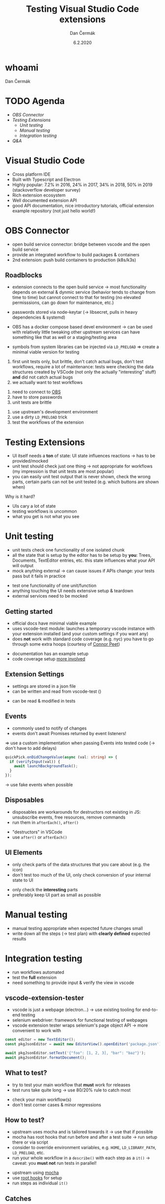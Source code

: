# -*- org-confirm-babel-evaluate: nil; -*-
#+AUTHOR: Dan Čermák
#+DATE: 6.2.2020
#+EMAIL: dcermak@suse.com
#+TITLE: Testing Visual Studio Code extensions
# #+SUBTITLE: foo

#+REVEAL_ROOT: ./node_modules/reveal.js/
#+REVEAL_THEME: simple
#+REVEAL_PLUGINS: (highlight notes history)
#+OPTIONS: toc:nil
#+REVEAL_DEFAULT_FRAG_STYLE: appear
#+REVEAL_INIT_OPTIONS: transition: 'none', hash: true
#+OPTIONS: num:nil toc:nil center:nil reveal_title_slide:nil
#+REVEAL_EXTRA_CSS: ./node_modules/@fortawesome/fontawesome-free/css/all.min.css
#+REVEAL_HIGHLIGHT_CSS: ./node_modules/reveal.js/plugin/highlight/zenburn.css

#+REVEAL_TITLE_SLIDE: <h2 class="title">%t</h2>
#+REVEAL_TITLE_SLIDE: <p class="subtitle" style="color: Gray;">%s</p>
#+REVEAL_TITLE_SLIDE: <p class="author">%a <%e></p>
#+REVEAL_TITLE_SLIDE: FOSDEM 2021, %d
#+REVEAL_TITLE_SLIDE: <p xmlns:dct="http://purl.org/dc/terms/" xmlns:cc="http://creativecommons.org/ns#">This work is licensed under <a href="https://creativecommons.org/licenses/by/4.0" target="_blank" rel="license noopener noreferrer" style="display:inline-block;">
#+REVEAL_TITLE_SLIDE: CC BY 4.0 <i class="fab fa-creative-commons"></i><i class="fab fa-creative-commons-by"></i></a></p>


* whoami

Dan Čermák

#+REVEAL_HTML: <p style="text-align:left">
#+REVEAL_HTML: <ul>
#+REVEAL_HTML: <li>Software Developer @SUSE
#+REVEAL_HTML: <li>I <i class="far fa-heart"></i> testing</li>
#+REVEAL_HTML: <li style="list-style-type:none;"> </li>
#+REVEAL_HTML: <li style="list-style-type:none;"><i class="fab fa-github"></i> <a href="https://github.com/dcermak/">dcermak</a> / <a href="https://github.com/D4N/">D4N</a></li>
#+REVEAL_HTML: <li style="list-style-type:none;"><i class="fab fa-mastodon"></i> <a href="https://mastodon.social/@Defolos">@Defolos@mastodon.social</a></li>
#+REVEAL_HTML: <li style="list-style-type:none;"><i class="fab fa-twitter"></i> <a href="https://twitter.com/DefolosDC/">@DefolosDC</a></li>
#+REVEAL_HTML: </ul>
# #+REVEAL_HTML: <div style="text-align:left"><br><i class="fab fa-github"></i> <a href="https://github.com/dcermak/">dcermak</a> / <a href="https://github.com/D4N/">D4N</a>
# #+REVEAL_HTML: <br><i class="fab fa-mastodon"></i> <a href="https://mastodon.social/@Defolos">@Defolos@mastodon.social</a>
# #+REVEAL_HTML: <br><i class="fab fa-twitter"></i> <a href="https://twitter.com/DefolosDC/">@DefolosDC</a>
# #+REVEAL_HTML: </div></p>

# #+REVEAL_HTML: <p>
# #+REVEAL_HTML: <i class="fab fa-suse"></i> <a href="https://build.opensuse.org/users/dancermak">dancermak</a>
# #+REVEAL_HTML: <i class="fab fa-fedora"></i> <a href="https://src.fedoraproject.org/user/defolos">defolos</a>
# #+REVEAL_HTML: </p>

# #+REVEAL_HTML: <p>
# #+REVEAL_HTML: <a href="https://keys.openpgp.org/vks/v1/by-fingerprint/FF62839C3097EBE20E8926B2E632C3380610D1C5"><i class="fas fa-key"></i>E632 C338 0610 D1C5</a>
# #+REVEAL_HTML: </p>


* TODO Agenda

  - [[OBS Connector][OBS Connector]]
  - [[Testing Extensions][Testing Extensions]]
    - [[Unit testing][Unit testing]]
    - [[Manual testing][Manual testing]]
    - [[Integration testing][Integration testing]]
  - [[Questions?][Q&A]]

* Visual Studio Code

#+BEGIN_NOTES
- Cross platform IDE
- Built with Typescript and Electron
- Highly popular: 7.2% in 2016, 24% in 2017, 34% in 2018, 50% in 2019 (stackoverflow developer survey)​
- Rich extension ecosystem
- Well documented extension API
- good API documentation, nice introductory tutorials, official extension example repository (not just hello world!)​
#+END_NOTES

#+REVEAL_HTML: <img src="images/vscode.png" height="80%" width="80%"/>


* OBS Connector

#+BEGIN_NOTES
- open build service connector: bridge between vscode and the open build service
- provide an integrated workflow to build packages & containers
- 2nd extension: push build containers to production (k8s/k3s)
#+END_NOTES

#+REVEAL_HTML: <i class="fab fa-github"></i> <a href="https://github.com/SUSE/open-build-service-connector">SUSE/open-build-service-connector</a>
# #+REVEAL_HTML: <img src="./images/add_repository.png" data-fragment-index="2" class="fragment appear"/>
#+REVEAL_HTML: <img src="./images/obs-connector.svg" data-fragment-index="2" class="fragment appear" heigh="500"/>
# [[./images/add_repository.png]]


** Roadblocks
#+begin_notes
- extension connects to the open build service
  \rarr most functionality depends on external & dynmic service (behavior tends to change from time to time)
  but cannot connect to that for testing (no elevated permisssions, can go down for maintenance, etc.)
- passwords stored via node-keytar (\rarr libsecret, pulls in heavy dependencies & systemd)

- OBS has a docker compose based devel environment
  \rarr can be used with relatively little tweaking
  other upstream services can have something like that as well or a staging/testing area
- symbols from system libraries can be injected via ~LD_PRELOAD~
  \Rightarrow create a minimal viable version for testing

1. first unit tests only, but brittle, don't catch actual bugs, don't test workflows,
   require a lot of maintenance: tests were checking the data structures created by VSCode (not only the actually "interesting" stuff)
   *and* did not catch actual bugs
2. we actually want to test workflows
#+end_notes
#+ATTR_REVEAL: :frag (appear appear appear) :frag_idx (1 2 3)
1. need to connect to [[https://build.opensuse.org/][OBS]]
2. have to store passwords
3. unit tests are brittle

#+REVEAL_HTML: <p data-fragment-index="4" class="fragment appear">
#+REVEAL_HTML: Solutions:
#+REVEAL_HTML: </p>

#+ATTR_REVEAL: :frag (appear appear appear) :frag_idx (5 6 7)
1. use upstream's development environment
2. use a dirty ~LD_PRELOAD~ trick
3. test the workflows of the extension

# #+REVEAL: split
# \rarr Test the workflows of your extension!
# # #+REVEAL_HTML: <i class="fas fa-bug"></i>


* Testing Extensions

#+begin_notes
- UI itself needs a *ton* of state: UI state influences reactions \rarr has to be provided/mocked
- unit test should check just one thing \rarr not appropriate for workflows
  (my impression is that unit tests are most popular)
- you can easily unit test output that is never shown, check the wrong parts,
  certain parts can not be unit tested (e.g. which buttons are shown when)
#+end_notes

Why is it hard?

#+ATTR_REVEAL: :frag (appear)
- UIs cary a lot of state
- testing workflows is uncommon
- what you get is not what you see


* Unit testing

#+begin_notes
- unit tests check one functionality of one isolated chunk
- all the state that is setup by the editor has to be setup by *you*: Trees, Documents, TextEditor entries, etc.
  this state influences what your API will output
- mock anything external \rarr can cause issues if APIs change: your tests pass but it fails in practice
#+end_notes

#+ATTR_REVEAL: :frag (appear)
- test one functionality of one unit/function
- anything touching the UI needs extensive setup & teardown
- external services need to be mocked


** Getting started

#+BEGIN_NOTES
- official docs have minimal viable example
- uses vscode-test module: launches a temporary vscode instance with your extension installed
  (and your custom settings if you want any)
- does *not* work with standard code coverage (e.g. nyc)
  you have to go through some extra hoops (courtesy of [[https://github.com/connor4312][Connor Peet]])
#+END_NOTES

#+ATTR_REVEAL: :frag (appear)
- documentation has an example setup
- code coverage setup [[https://github.com/microsoft/vscode-js-debug/blob/master/src/test/testRunner.ts][more involved]]


** Extension Settings

#+begin_notes
- settings are stored in a json file
- can be written and read from vscode-test ()
#+end_notes

#+ATTR_REVEAL: :frag appear :frag_idx 1
- can be read & modified in tests

#+REVEAL_HTML: <p data-fragment-index="2" class="fragment appear"><i class="fas fa-broom"></i> clean up after yourself!</p>


** Events

#+begin_notes
- commonly used to notify of changes
- events don't await Promises returned by event listeners!
\Rightarrow use a custom implementation when passing Events into tested code (\rarr don't have to add delays)
#+end_notes

#+begin_src typescript
quickPick.onDidChangeValue(async (val: string) => {
  if (verifyInput(val)) {
    await launchBackgroundTask();
  }
});
#+end_src

#+ATTR_REVEAL: :frag (appear)
\rarr use fake events when possible


** Disposables

#+begin_notes
- disposables are workarounds for destructors not existing in JS:
  unsubscribe events, free resources, remove commands
- run them in ~afterEach()~, ~after()~
#+end_notes

#+ATTR_REVEAL: :frag (appear)
- "destructors" in VSCode
- use ~after()~ or ~afterEach()~


** UI Elements

#+begin_notes
- only check parts of the data structures that you care about (e.g. the icon)
- don't test too much of the UI, only check conversion of your internal state to UI
#+end_notes

#+ATTR_REVEAL: :frag (appear)
- only check the *interesting* parts
- preferably keep UI part as small as possible


* Manual testing

#+begin_notes
- manual testing appropriate when expected future changes small
- write down all the steps (\rarr test plan) with *clearly defined* expected results
#+end_notes

#+REVEAL_HTML: <p data-fragment-index="1" class="fragment appear">
#+REVEAL_HTML: <i class="fas fa-keyboard"></i> <i class="fas fa-mouse"></i> Do it yourself


#+REVEAL_HTML: <p data-fragment-index="2" class="fragment appear">
#+REVEAL_HTML: <i class="fas fa-map-marked"></i> Make a test plan</p>


* Integration testing

#+begin_notes
- run workflows automated
- test the *full* extension
- need something to provide input & verify the view in vscode
#+end_notes

#+REVEAL_HTML: <i class="fas fa-robot"></i> automated execution of your extensions' workflows

** vscode-extension-tester

#+begin_notes
- vscode is just a webpage (electron…) \rarr use existing tooling for end-to-end testing
- selenium webdriver: framework for functional testing of webpages
- vscode extension tester wraps selenium's page object API \rarr more convenient to work with
#+end_notes

#+REVEAL_HTML: <i class="fab fa-github"></i>
#+REVEAL_HTML: <a href="https://github.com/redhat-developer/vscode-extension-tester">redhat-developer/vscode-extension-tester</a>

#+REVEAL_HTML: leverages selenium webdriver <img src="images/Selenium_Logo.png" height="64" width="64"/>

#+ATTR_REVEAL: :frag appear :frag_idx 2
#+begin_src typescript
const editor = new TextEditor();
const pkgJsonEditor = await new EditorView().openEditor('package.json');

await pkgJsonEditor.setText('{"foo": [1, 2, 3], "bar": "baz"}');
await pkgJsonEditor.formatDocument();
#+end_src


** What to test?

#+begin_notes
- try to test your main workflow that *must* work for releases
- test runs take quite long \rarr use 80/20% rule to catch most
#+end_notes

#+ATTR_REVEAL: :frag (appear)
- check your main workflow(s)
- don't test corner cases & minor regressions


** How to test?

#+begin_notes
- upstream uses mocha and is tailored towards it \rarr use that if possible
- mocha has root hooks that run before and after a test suite
  \rarr run setup there or via script
- consider to override environment variables, e.g. ~HOME~, ~LD_LIBRARY_PATH~, ~LD_PRELOAD~, etc.
- run your whole workflow in a ~describe()~ with each step as a ~it()~
  \rarr caveat: you *must not* run tests in parallel!
#+end_notes

#+ATTR_REVEAL: :frag (appear)
- upstream using [[https://mochajs.org/][mocha]]
- use [[https://mochajs.org/#root-hook-plugins][root hooks]] for setup
- run steps as individual ~it()~


** Catches

#+begin_notes
- vscode extension tester is pretty heavy (webdriver+vscode+node)
  \rarr if your machine is under heavy load, your tests will fail with timeouts!
- unfortunately upstream examples have a manual delays
  (\rarr will work on your machine, not on CI!)
- some buttons are invisible, unless you hover with the mouse over them
  \rarr you actually must move the mouse there, otherwise the element is not present in the DOM and will *not* be found
- forget about test coverage: your extension is launched in a completely
  separate process (maybe via a lot of hackery somehow possible)
#+end_notes

#+ATTR_REVEAL: :frag (appear)
- integration tests tend to be very slow and resource demanding
- avoid explicit sleeps
- certain elements invisible by default
- *no* test coverage

* Legal

- [[https://commons.wikimedia.org/wiki/File:Visual_Studio_Code_1.35_icon.svg][Visual Studio Codo Logo]] © Microsoft
- [[https://github.com/openSUSE/artwork/blob/master/logos/official/geeko-color.png][openSUSE Logo]] CC-BY-SA 3.0
- [[https://commons.wikimedia.org/wiki/File:Selenium_Logo.png][Selenium Logo]] CC-BY-SA 4.0
- [[https://revealjs.com/][reveal.js]] MIT
- [[https://fontawesome.com/][Font Awesome]] CC-BY-4.0 and SIL OFL 1.1 and MIT
- [[https://eos-icons.com/][EOS Icons]] MIT
- everything else is my work under CC-BY-4.0

* Questions?

#+ATTR_REVEAL: :frag appear :frag_idx 2
Thank you for your time!

